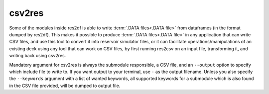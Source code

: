 csv2res
=======

Some of the modules inside res2df is able to write :term:`.DATA files<.DATA file>`
from dataframes (in the format dumped by res2df). This makes it possible
to produce :term:`.DATA files<.DATA file>` in any application that can write CSV files,
and use this tool to convert it into reservoir simulator files, or it can
facilitate operations/manipulations of an existing deck using any tool
that can work on CSV files, by first running res2csv on an input file,
transforming it, and writing back using csv2res.

Mandatory argument for csv2res is
always the submodule responsible, a CSV file, and
an ``--output`` option to specify which include file to write to.
If you want output to your terminal, use ``-`` as the output filename. Unless
you also specify the ``--keywords`` argument with a list of wanted keywords, all
supported keywords for a submodule which is also found in the CSV file provided,
will be dumped to output file.

.. argparse::
   :ref: res2df.csv2res.get_parser
   :prog: csv2res
